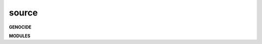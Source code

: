 .. _source:


.. raw:: html

     <br>

.. title:: Source


.. raw:: html

    <center>


source
######

.. raw:: html

     </center>


**GENOCIDE**

.. raw:: html

     <br>


.. autosummary::
    :toctree: 
    :template: base.rst

    evrm.bus	   bus
    evrm.command   commands
    evrm.error	   errors
    evrm.event	   events
    evrm.json	   decoder/encoder
    evrm.locks	   locks module
    evrm.modules   plugins
    evrm.object	   clean namespace
    evrm.parser	   parsing
    evrm.reactor   reacting
    evrm.repeater  repeating 
    evrm.thread    threading
    evrm.utils     utilities


.. raw:: html

     <br>


**MODULES**


.. raw:: html

     <br>


.. autosummary::
    :toctree: 
    :template: base.rst

    evrm.modules.cmd	list of commands
    evrm.modules.dbg 	debug module
    evrm.modules.err	occured errors
    evrm.modules.flt    list of bots
    evrm.modules.irc	internet relay chat
    evrm.modules.log	log text
    evrm.modules.mdl	genocide model
    evrm.modules.req	request
    evrm.modules.rss	rich site syndicate
    evrm.modules.sts	status of bots
    evrm.modules.tdo    todo list
    evrm.modules.udp	udp to irc relay
    evrm.modules.wsd 	wisdom
